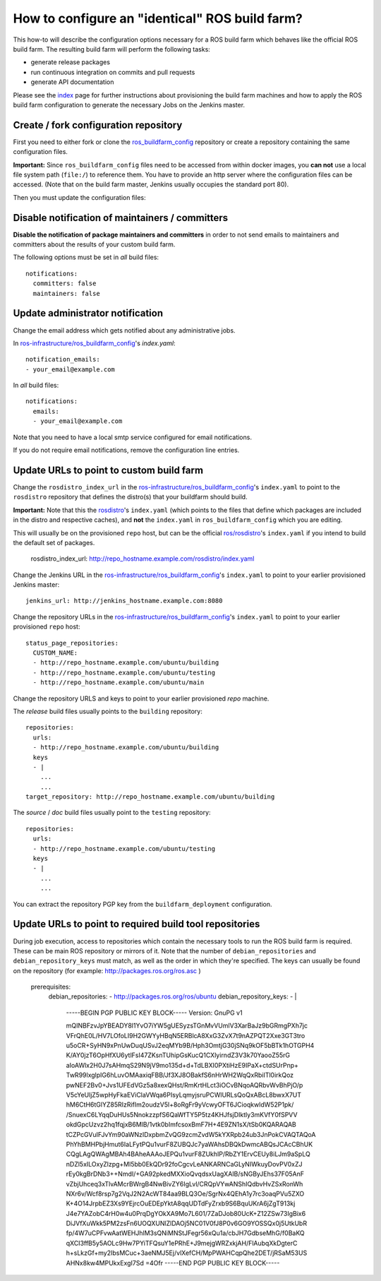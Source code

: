 How to configure an "identical" ROS build farm?
===============================================

This how-to will describe the configuration options necessary for a ROS build
farm which behaves like the official ROS build farm.
The resulting build farm will perform the following tasks:

* generate release packages
* run continuous integration on commits and pull requests
* generate API documentation

Please see the `index <index.rst>`_ page for further instructions about
provisioning the build farm machines and how to apply the ROS build farm
configuration to generate the necessary Jobs on the Jenkins master.


Create / fork configuration repository
--------------------------------------

First you need to either fork or clone the
`ros_buildfarm_config <https://github.com/ros-infrastructure/ros_buildfarm_config>`_
repository or create a repository containing the same configuration files.

**Important:**
Since ``ros_buildfarm_config`` files need to be accessed from within docker images,
you **can not** use a local file system path (``file:/``) to reference them.
You have to provide an http server where the configuration files can be accessed.
(Note that on the build farm master, Jenkins usually occupies the standard port 80).


Then you must update the configuration files:


Disable notification of maintainers / committers
------------------------------------------------

**Disable the notification of package maintainers and committers** in order to
not send emails to maintainers and committers about the results of your custom
build farm.

The following options must be set in *all* build files::

    notifications:
      committers: false
      maintainers: false


Update administrator notification
---------------------------------

Change the email address which gets notified about any administrative jobs.

In `ros-infrastructure/ros_buildfarm_config <https://github.com/ros-infrastructure/ros_buildfarm_config>`_'s `index.yaml`::

  notification_emails:
  - your_email@example.com

In *all* build files::

  notifications:
    emails:
    - your_email@example.com

Note that you need to have a local smtp service configured for email notifications.

If you do not require email notifications, remove the configuration line entries.


Update URLs to point to custom build farm
-----------------------------------------

Change the ``rosdistro_index_url`` in the `ros-infrastructure/ros_buildfarm_config <https://github.com/ros-infrastructure/ros_buildfarm_config>`_'s 
``index.yaml`` to point to the ``rosdistro`` repository that defines the distro(s) that your buildfarm should build.

**Important:** Note that this the `rosdistro <https://github.com/ros/rosdistro>`_'s ``index.yaml``
(which points to the files that define which packages are included in the distro and respective caches),
and **not** the ``index.yaml`` in ``ros_buildfarm_config`` which you are editing.

This will usually be on the provisioned ``repo`` host, but can be the official `ros/rosdistro <https://github.com/ros/rosdistro>`_'s ``index.yaml`` if you intend to build the default set of packages.

  rosdistro_index_url: http://repo_hostname.example.com/rosdistro/index.yaml

Change the Jenkins URL in the `ros-infrastructure/ros_buildfarm_config <https://github.com/ros-infrastructure/ros_buildfarm_config>`_'s 
``index.yaml`` to point to your earlier provisioned Jenkins master::

  jenkins_url: http://jenkins_hostname.example.com:8080

Change the repository URLs in the `ros-infrastructure/ros_buildfarm_config <https://github.com/ros-infrastructure/ros_buildfarm_config>`_'s
``index.yaml`` to point to your earlier provisioned ``repo`` host::

  status_page_repositories:
    CUSTOM_NAME:
    - http://repo_hostname.example.com/ubuntu/building
    - http://repo_hostname.example.com/ubuntu/testing
    - http://repo_hostname.example.com/ubuntu/main

Change the repository URLS and keys to point to your earlier provisioned *repo*
machine.

The *release* build files usually points to the ``building`` repository::

  repositories:
    urls:
    - http://repo_hostname.example.com/ubuntu/building
    keys
    - |
      ...
      ...
  target_repository: http://repo_hostname.example.com/ubuntu/building

The *source* / *doc* build files usually point to the ``testing``
repository::

  repositories:
    urls:
    - http://repo_hostname.example.com/ubuntu/testing
    keys
    - |
      ...
      ...

You can extract the repository PGP key from the ``buildfarm_deployment``
configuration.


Update URLs to point to required build tool repositories
--------------------------------------------------------

During job execution, access to repositories which contain the necessary tools to run the ROS build farm is required.
These can be main ROS repository or mirrors of it.
Note that the number of ``debian_repositories`` and ``debian_repository_keys`` must match, as well as the order in which they're specified.
The keys can usually be found on the repository (for example: http://packages.ros.org/ros.asc )

  prerequisites:
    debian_repositories:
    - http://packages.ros.org/ros/ubuntu
    debian_repository_keys:
    - |
      -----BEGIN PGP PUBLIC KEY BLOCK-----
      Version: GnuPG v1
      
      mQINBFzvJpYBEADY8l1YvO7iYW5gUESyzsTGnMvVUmlV3XarBaJz9bGRmgPXh7jc
      VFrQhE0L/HV7LOfoLI9H2GWYyHBqN5ERBlcA8XxG3ZvX7t9nAZPQT2Xxe3GT3tro
      u5oCR+SyHN9xPnUwDuqUSvJ2eqMYb9B/Hph3OmtjG30jSNq9kOF5bBTk1hOTGPH4
      K/AY0jzT6OpHfXU6ytlFsI47ZKsnTUhipGsKucQ1CXlyirndZ3V3k70YaooZ55rG
      aIoAWlx2H0J7sAHmqS29N9jV9mo135d+d+TdLBXI0PXtiHzE9IPaX+ctdSUrPnp+
      TwR99lxglpIG6hLuvOMAaxiqFBB/Jf3XJ8OBakfS6nHrWH2WqQxRbiITl0irkQoz
      pwNEF2Bv0+Jvs1UFEdVGz5a8xexQHst/RmKrtHLct3iOCvBNqoAQRbvWvBhPjO/p
      V5cYeUljZ5wpHyFkaEViClaVWqa6PIsyLqmyjsruPCWlURLsQoQxABcL8bwxX7UT
      hM6CtH6tGlYZ85RIzRifIm2oudzV5l+8oRgFr9yVcwyOFT6JCioqkwldW52P1pk/
      /SnuexC6LYqqDuHUs5NnokzzpfS6QaWfTY5P5tz4KHJfsjDIktly3mKVfY0fSPVV
      okdGpcUzvz2hq1fqjxB6MlB/1vtk0bImfcsoxBmF7H+4E9ZN1sX/tSb0KQARAQAB
      tCZPcGVuIFJvYm90aWNzIDxpbmZvQG9zcmZvdW5kYXRpb24ub3JnPokCVAQTAQoA
      PhYhBMHPbjHmut6IaLFytPQu1vurF8ZUBQJc7yaWAhsDBQkDwmcABQsJCAcCBhUK
      CQgLAgQWAgMBAh4BAheAAAoJEPQu1vurF8ZUkhIP/RbZY1ErvCEUy8iLJm9aSpLQ
      nDZl5xILOxyZlzpg+Ml5bb0EkQDr92foCgcvLeANKARNCaGLyNIWkuyDovPV0xZJ
      rEy0kgBrDNb3++NmdI/+GA92pkedMXXioQvqdsxUagXAIB/sNGByJEhs37F05AnF
      vZbjUhceq3xTlvAMcrBWrgB4NwBivZY6IgLvl/CRQpVYwANShIQdbvHvZSxRonWh
      NXr6v/Wcf8rsp7g2VqJ2N2AcWT84aa9BLQ3Oe/SgrNx4QEhA1y7rc3oaqPVu5ZXO
      K+4O14JrpbEZ3Xs9YEjrcOuEDEpYktA8qqUDTdFyZrxb9S6BquUKrA6jZgT913kj
      J4e7YAZobC4rH0w4u0PrqDgYOkXA9Mo7L601/7ZaDJob80UcK+Z12ZSw73IgBix6
      DiJVfXuWkk5PM2zsFn6UOQXUNlZlDAOj5NC01V0fJ8P0v6GO9YOSSQx0j5UtkUbR
      fp/4W7uCPFvwAatWEHJhlM3sQNiMNStJFegr56xQu1a/cbJH7GdbseMhG/f0BaKQ
      qXCI3ffB5y5AOLc9Hw7PYiTFQsuY1ePRhE+J9mejgWRZxkjAH/FlAubqXkDgterC
      h+sLkzGf+my2IbsMCuc+3aeNMJ5Ej/vlXefCH/MpPWAHCqpQhe2DET/jRSaM53US
      AHNx8kw4MPUkxExgI7Sd
      =4Ofr
      -----END PGP PUBLIC KEY BLOCK-----

